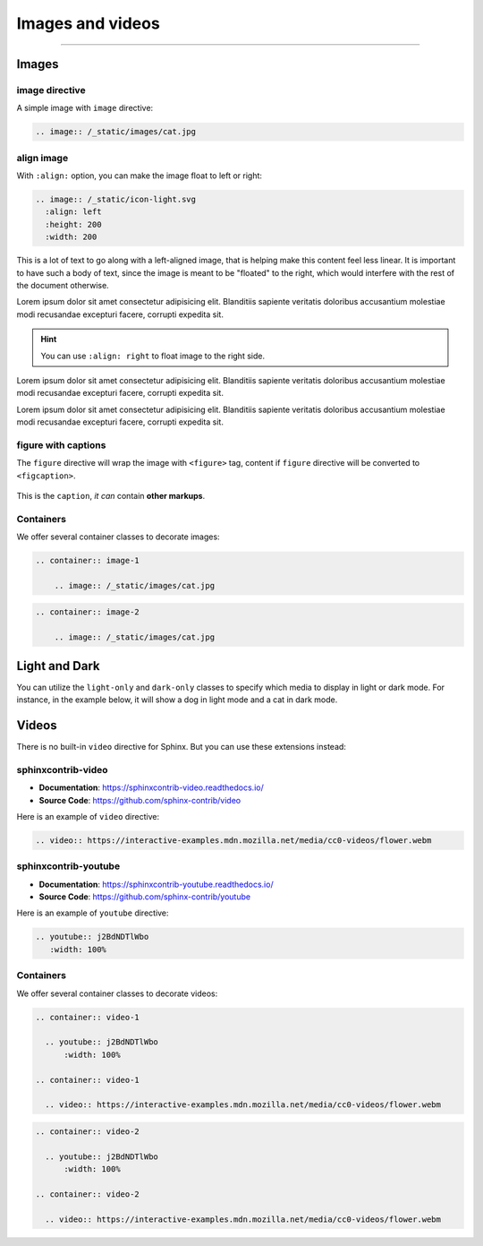 Images and videos
=================

.. rst-class:: lead

    Here are the examples of images and videos in Shibuya sphinx theme.

-----

Images
------

.. image:: https://img.shields.io/pypi/v/shibuya?style=for-the-badge
    :alt: PyPI
    :target: https://pypi.python.org/pypi/shibuya
.. image:: https://img.shields.io/pypi/l/shibuya?color=12A594&style=for-the-badge
    :alt: PyPI - License
    :target: https://github.com/lepture/shibuya/blob/master/LICENSE
.. image:: https://img.shields.io/github/sponsors/lepture?color=8F76D6&style=for-the-badge
    :alt: GitHub Sponsors
    :target: https://github.com/sponsors/lepture

image directive
~~~~~~~~~~~~~~~

A simple image with ``image`` directive:

.. container:: demo

   .. code-block:: none
      :class: demo-code

      .. image:: /_static/images/cat.jpg

   .. container:: demo-result

      .. image:: /_static/images/cat.jpg


align image
~~~~~~~~~~~

With ``:align:`` option, you can make the image float to left or right:

.. code-block:: ReST

    .. image:: /_static/icon-light.svg
      :align: left
      :height: 200
      :width: 200

.. image:: /_static/icon-light.svg
   :align: left
   :height: 200
   :width: 200

This is a lot of text to go along with a left-aligned image, that is
helping make this content feel less linear. It is important to have such
a body of text, since the image is meant to be "floated" to the right,
which would interfere with the rest of the document otherwise.

Lorem ipsum dolor sit amet consectetur adipisicing elit. Blanditiis
sapiente veritatis doloribus accusantium molestiae modi recusandae
excepturi facere, corrupti expedita sit.

.. image:: /_static/icon-light.svg
   :align: right
   :height: 200
   :width: 200

.. hint::

    You can use ``:align: right`` to float image to the right side.

Lorem ipsum dolor sit amet consectetur adipisicing elit. Blanditiis
sapiente veritatis doloribus accusantium molestiae modi recusandae
excepturi facere, corrupti expedita sit.

Lorem ipsum dolor sit amet consectetur adipisicing elit. Blanditiis
sapiente veritatis doloribus accusantium molestiae modi recusandae
excepturi facere, corrupti expedita sit.

figure with captions
~~~~~~~~~~~~~~~~~~~~

The ``figure`` directive will wrap the image with ``<figure>`` tag, content
if ``figure`` directive will be converted to ``<figcaption>``.

.. container:: demo

   .. code-block:: none
      :caption: Image with a caption
      :class: demo-code

      .. figure:: /_static/images/dog.jpg
         :width: 800
         :align: center

         This is the ``caption``, *it can* contain **other markups**.

   .. container:: demo-result

      .. figure:: /_static/images/dog.jpg
         :width: 800
         :align: center

         This is the ``caption``, *it can* contain **other markups**.

Containers
~~~~~~~~~~

We offer several container classes to decorate images:


.. container:: demo

   .. code-block:: none
      :class: demo-code

      .. container:: image-1

          .. image:: /_static/images/cat.jpg

   .. container:: demo-result

      .. container:: image-1

          .. image:: /_static/images/cat.jpg


.. container:: demo

   .. code-block:: none
      :class: demo-code

      .. container:: image-2

          .. image:: /_static/images/cat.jpg

   .. container:: demo-result

      .. container:: image-2

          .. image:: /_static/images/cat.jpg

Light and Dark
--------------

You can utilize the ``light-only`` and ``dark-only`` classes to specify
which media to display in light or dark mode. For instance, in the
example below, it will show a dog in light mode and a cat in dark mode.

.. container:: demo

   .. code-block:: none
      :caption: light and dark mode images
      :class: demo-code

      .. figure:: /_static/images/cat.jpg
         :figclass: light-only
         :width: 800
         :align: center

      .. figure:: /_static/images/dog.jpg
         :figclass: dark-only
         :width: 800
         :align: center

   .. container:: demo-result

      .. figure:: /_static/images/cat.jpg
         :figclass: light-only
         :width: 800
         :align: center

      .. figure:: /_static/images/dog.jpg
         :figclass: dark-only
         :width: 800
         :align: center

Videos
------

There is no built-in ``video`` directive for Sphinx. But you can use these extensions instead:

.. _sphinxcontrib-video:

sphinxcontrib-video
~~~~~~~~~~~~~~~~~~~

- **Documentation**: https://sphinxcontrib-video.readthedocs.io/
- **Source Code**: https://github.com/sphinx-contrib/video

Here is an example of ``video`` directive:

.. container:: demo

   .. code-block:: none
      :class: demo-code

      .. video:: https://interactive-examples.mdn.mozilla.net/media/cc0-videos/flower.webm

   .. container:: demo-result

      .. video:: https://interactive-examples.mdn.mozilla.net/media/cc0-videos/flower.webm


.. _sphinxcontrib-youtube:

sphinxcontrib-youtube
~~~~~~~~~~~~~~~~~~~~~

- **Documentation**: https://sphinxcontrib-youtube.readthedocs.io/
- **Source Code**: https://github.com/sphinx-contrib/youtube

Here is an example of ``youtube`` directive:

.. container:: demo

   .. code-block:: none
      :class: demo-code

      .. youtube:: j2BdNDTlWbo
         :width: 100%

   .. container:: demo-result

      .. youtube:: j2BdNDTlWbo
         :width: 100%

Containers
~~~~~~~~~~

We offer several container classes to decorate videos:

.. code-block:: ReST

    .. container:: video-1

      .. youtube:: j2BdNDTlWbo
          :width: 100%

    .. container:: video-1

      .. video:: https://interactive-examples.mdn.mozilla.net/media/cc0-videos/flower.webm

.. container:: video-1

  .. youtube:: j2BdNDTlWbo
      :width: 100%

.. container:: video-1

  .. video:: https://interactive-examples.mdn.mozilla.net/media/cc0-videos/flower.webm


.. code-block:: ReST

    .. container:: video-2

      .. youtube:: j2BdNDTlWbo
          :width: 100%

    .. container:: video-2

      .. video:: https://interactive-examples.mdn.mozilla.net/media/cc0-videos/flower.webm

.. container:: video-2

  .. youtube:: j2BdNDTlWbo
      :width: 100%

.. container:: video-2

  .. video:: https://interactive-examples.mdn.mozilla.net/media/cc0-videos/flower.webm
